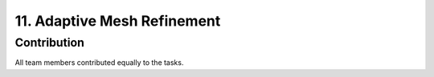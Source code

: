.. role:: raw-html(raw)
    :format: html

.. _submissions_amrex:

11. Adaptive Mesh Refinement
============================

.. raw:: html

    <center>
        <img src="../_static/photos/AMR_Explanation_01.png" alt="AMReX structure overall">
    </center>

.. raw:: html

    <center>
        <img src="../_static/photos/AMR_Explanation_02.png" alt="AMReX structure box">
    </center>

Contribution
------------

All team members contributed equally to the tasks.
